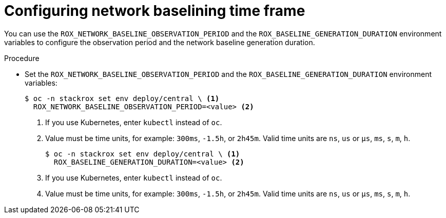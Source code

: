 // Module included in the following assemblies:
//
// * operating/manage-network-policies.adoc
:_mod-docs-content-type: PROCEDURE
[id="configuring-network-baselining-timeframe_{context}"]
= Configuring network baselining time frame

You can use the `ROX_NETWORK_BASELINE_OBSERVATION_PERIOD` and the `ROX_BASELINE_GENERATION_DURATION` environment variables to configure the observation period and the network baseline generation duration.

.Procedure

* Set the `ROX_NETWORK_BASELINE_OBSERVATION_PERIOD` and the `ROX_BASELINE_GENERATION_DURATION` environment variables:
+
[source,terminal]
----
$ oc -n stackrox set env deploy/central \ <1>
  ROX_NETWORK_BASELINE_OBSERVATION_PERIOD=<value> <2>
----
<1> If you use Kubernetes, enter `kubectl` instead of `oc`.
<2> Value must be time units, for example: `300ms`, `-1.5h`, or `2h45m`. Valid time units are `ns`, `us` or `µs`, `ms`, `s`, `m`, `h`.
+
[source,terminal]
----
$ oc -n stackrox set env deploy/central \ <1>
  ROX_BASELINE_GENERATION_DURATION=<value> <2>
----
<1> If you use Kubernetes, enter `kubectl` instead of `oc`.
<2> Value must be time units, for example: `300ms`, `-1.5h`, or `2h45m`. Valid time units are `ns`, `us` or `µs`, `ms`, `s`, `m`, `h`.